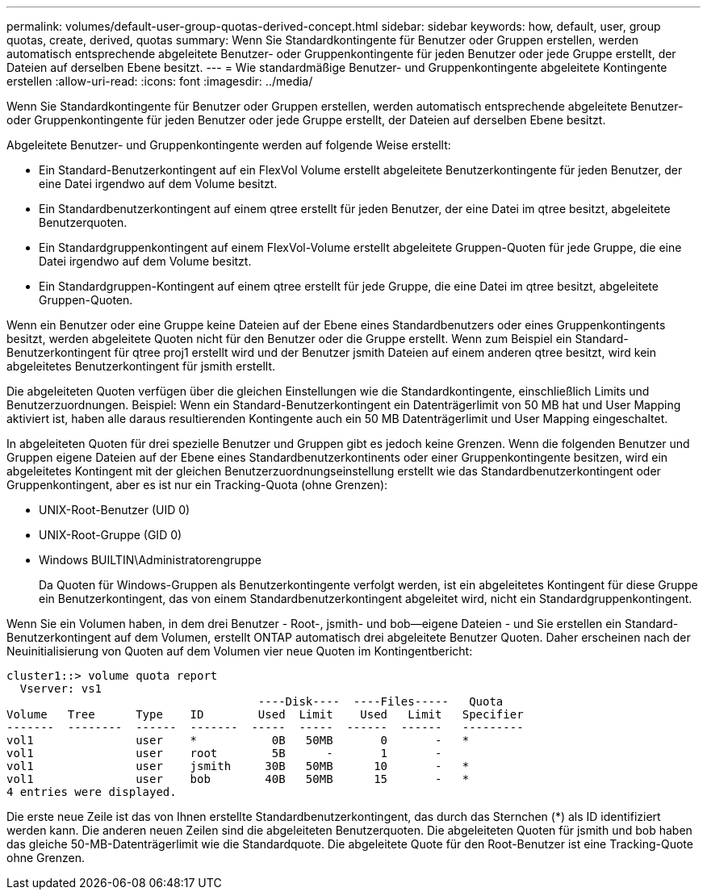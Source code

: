 ---
permalink: volumes/default-user-group-quotas-derived-concept.html 
sidebar: sidebar 
keywords: how, default, user, group quotas, create, derived, quotas 
summary: Wenn Sie Standardkontingente für Benutzer oder Gruppen erstellen, werden automatisch entsprechende abgeleitete Benutzer- oder Gruppenkontingente für jeden Benutzer oder jede Gruppe erstellt, der Dateien auf derselben Ebene besitzt. 
---
= Wie standardmäßige Benutzer- und Gruppenkontingente abgeleitete Kontingente erstellen
:allow-uri-read: 
:icons: font
:imagesdir: ../media/


[role="lead"]
Wenn Sie Standardkontingente für Benutzer oder Gruppen erstellen, werden automatisch entsprechende abgeleitete Benutzer- oder Gruppenkontingente für jeden Benutzer oder jede Gruppe erstellt, der Dateien auf derselben Ebene besitzt.

Abgeleitete Benutzer- und Gruppenkontingente werden auf folgende Weise erstellt:

* Ein Standard-Benutzerkontingent auf ein FlexVol Volume erstellt abgeleitete Benutzerkontingente für jeden Benutzer, der eine Datei irgendwo auf dem Volume besitzt.
* Ein Standardbenutzerkontingent auf einem qtree erstellt für jeden Benutzer, der eine Datei im qtree besitzt, abgeleitete Benutzerquoten.
* Ein Standardgruppenkontingent auf einem FlexVol-Volume erstellt abgeleitete Gruppen-Quoten für jede Gruppe, die eine Datei irgendwo auf dem Volume besitzt.
* Ein Standardgruppen-Kontingent auf einem qtree erstellt für jede Gruppe, die eine Datei im qtree besitzt, abgeleitete Gruppen-Quoten.


Wenn ein Benutzer oder eine Gruppe keine Dateien auf der Ebene eines Standardbenutzers oder eines Gruppenkontingents besitzt, werden abgeleitete Quoten nicht für den Benutzer oder die Gruppe erstellt. Wenn zum Beispiel ein Standard-Benutzerkontingent für qtree proj1 erstellt wird und der Benutzer jsmith Dateien auf einem anderen qtree besitzt, wird kein abgeleitetes Benutzerkontingent für jsmith erstellt.

Die abgeleiteten Quoten verfügen über die gleichen Einstellungen wie die Standardkontingente, einschließlich Limits und Benutzerzuordnungen. Beispiel: Wenn ein Standard-Benutzerkontingent ein Datenträgerlimit von 50 MB hat und User Mapping aktiviert ist, haben alle daraus resultierenden Kontingente auch ein 50 MB Datenträgerlimit und User Mapping eingeschaltet.

In abgeleiteten Quoten für drei spezielle Benutzer und Gruppen gibt es jedoch keine Grenzen. Wenn die folgenden Benutzer und Gruppen eigene Dateien auf der Ebene eines Standardbenutzerkontinents oder einer Gruppenkontingente besitzen, wird ein abgeleitetes Kontingent mit der gleichen Benutzerzuordnungseinstellung erstellt wie das Standardbenutzerkontingent oder Gruppenkontingent, aber es ist nur ein Tracking-Quota (ohne Grenzen):

* UNIX-Root-Benutzer (UID 0)
* UNIX-Root-Gruppe (GID 0)
* Windows BUILTIN\Administratorengruppe
+
Da Quoten für Windows-Gruppen als Benutzerkontingente verfolgt werden, ist ein abgeleitetes Kontingent für diese Gruppe ein Benutzerkontingent, das von einem Standardbenutzerkontingent abgeleitet wird, nicht ein Standardgruppenkontingent.



Wenn Sie ein Volumen haben, in dem drei Benutzer - Root-, jsmith- und bob--eigene Dateien - und Sie erstellen ein Standard-Benutzerkontingent auf dem Volumen, erstellt ONTAP automatisch drei abgeleitete Benutzer Quoten. Daher erscheinen nach der Neuinitialisierung von Quoten auf dem Volumen vier neue Quoten im Kontingentbericht:

[listing]
----
cluster1::> volume quota report
  Vserver: vs1
                                     ----Disk----  ----Files-----   Quota
Volume   Tree      Type    ID        Used  Limit    Used   Limit   Specifier
-------  --------  ------  -------  -----  -----  ------  ------   ---------
vol1               user    *           0B   50MB       0       -   *
vol1               user    root        5B      -       1       -
vol1               user    jsmith     30B   50MB      10       -   *
vol1               user    bob        40B   50MB      15       -   *
4 entries were displayed.
----
Die erste neue Zeile ist das von Ihnen erstellte Standardbenutzerkontingent, das durch das Sternchen (*) als ID identifiziert werden kann. Die anderen neuen Zeilen sind die abgeleiteten Benutzerquoten. Die abgeleiteten Quoten für jsmith und bob haben das gleiche 50-MB-Datenträgerlimit wie die Standardquote. Die abgeleitete Quote für den Root-Benutzer ist eine Tracking-Quote ohne Grenzen.
